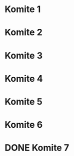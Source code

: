 * Komite 1
  SCHEDULED: <2019-07-01 Mon 20:00>
* Komite 2
  SCHEDULED: <2019-07-01 Mon 20:00>
* Komite 3
  SCHEDULED: <2019-07-02 Tue 00:00>
* Komite 4
  SCHEDULED: <2019-06-30 Sun 20:00>
* Komite 5
  SCHEDULED: <2019-06-29 Sat 13:00>
* Komite 6
  SCHEDULED: <2019-06-29 Sat 20:00>
* DONE Komite 7
  CLOSED: [2019-06-29 Sat 03:05]
